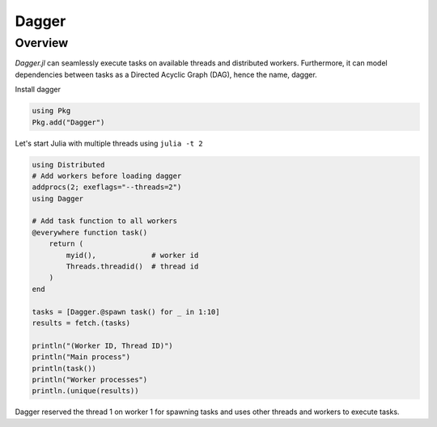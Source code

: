 Dagger
======

.. questions::

   - ?
   - ?

.. instructor-note::

   - 20 min teaching
   - 20 min exercises

Overview
--------
`Dagger.jl` can seamlessly execute tasks on available threads and distributed workers.
Furthermore, it can model dependencies between tasks as a Directed Acyclic Graph (DAG), hence the name, dagger.

Install dagger

.. code-block:: julia

   using Pkg
   Pkg.add("Dagger")

Let's start Julia with multiple threads using ``julia -t 2``

.. code-block:: julia

   using Distributed
   # Add workers before loading dagger
   addprocs(2; exeflags="--threads=2")
   using Dagger

   # Add task function to all workers
   @everywhere function task()
       return (
           myid(),             # worker id
           Threads.threadid()  # thread id
       )
   end

   tasks = [Dagger.@spawn task() for _ in 1:10]
   results = fetch.(tasks)

   println("(Worker ID, Thread ID)")
   println("Main process")
   println(task())
   println("Worker processes")
   println.(unique(results))

Dagger reserved the thread 1 on worker 1 for spawning tasks and uses other threads and workers to execute tasks.
